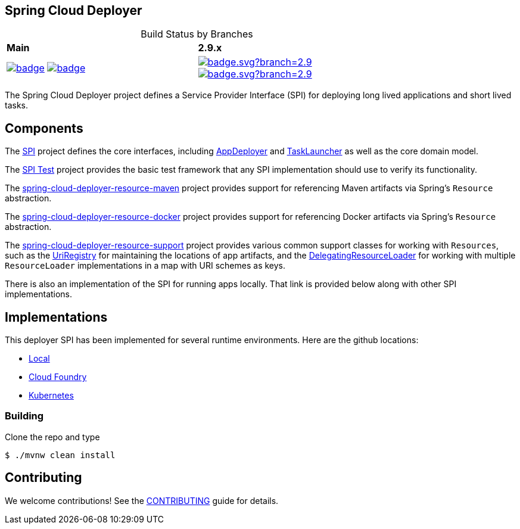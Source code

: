 == Spring Cloud Deployer

[frame=none, grid=none, caption=, width="75%", cols="^2,^2"]
.Build Status by Branches
|===
| *Main* | *2.9.x*
| image:https://github.com/spring-cloud/spring-cloud-deployer/actions/workflows/build-snapshot-worker.yml/badge.svg[title="Build Snapshot Worker - Main" link="https://github.com/spring-cloud/spring-cloud-deployer/actions/workflows/build-snapshot-worker.yml"]
image:https://github.com/spring-cloud/spring-cloud-deployer/actions/workflows/ci.yml/badge.svg[title="CI - Main" link="https://github.com/spring-cloud/spring-cloud-deployer/actions/workflows/ci.yml"]
|
image:https://github.com/spring-cloud/spring-cloud-deployer/actions/workflows/build-snapshot-worker.yml/badge.svg?branch=2.9.x[title="Build Snapshot Worker - 2.9.x", link="https://github.com/spring-cloud/spring-cloud-deployer/actions/workflows/build-snapshot-worker.yml?query=branch%3A2.9.x"]
image:https://github.com/spring-cloud/spring-cloud-deployer/actions/workflows/ci.yml/badge.svg?branch=2.9.x[title="CI - 2.9.x", link="https://github.com/spring-cloud/spring-cloud-deployer/actions/workflows/ci.yml?query=branch%3A2.9.x"] |
|===

The Spring Cloud Deployer project defines a Service Provider Interface (SPI) for deploying long lived applications and short lived tasks.

== Components

The https://github.com/spring-cloud/spring-cloud-deployer/tree/master/spring-cloud-deployer-spi[SPI] project
defines the core interfaces, including https://github.com/spring-cloud/spring-cloud-deployer/blob/master/spring-cloud-deployer-spi/src/main/java/org/springframework/cloud/deployer/spi/app/AppDeployer.java[AppDeployer]
and https://github.com/spring-cloud/spring-cloud-deployer/blob/master/spring-cloud-deployer-spi/src/main/java/org/springframework/cloud/deployer/spi/task/TaskLauncher.java[TaskLauncher]
as well as the core domain model.

The https://github.com/spring-cloud/spring-cloud-deployer/tree/master/spring-cloud-deployer-spi-test[SPI Test] project provides
the basic test framework that any SPI implementation should use to verify its functionality.

The https://github.com/spring-cloud/spring-cloud-deployer/tree/master/spring-cloud-deployer-resource-maven[spring-cloud-deployer-resource-maven]
project provides support for referencing Maven artifacts via Spring's `Resource` abstraction.

The https://github.com/spring-cloud/spring-cloud-deployer/tree/master/spring-cloud-deployer-resource-docker[spring-cloud-deployer-resource-docker]
project provides support for referencing Docker artifacts via Spring's `Resource` abstraction.

The https://github.com/spring-cloud/spring-cloud-deployer/tree/master/spring-cloud-deployer-resource-support[spring-cloud-deployer-resource-support]
project provides various common support classes for working with `Resources`, such as the
https://github.com/spring-cloud/spring-cloud-deployer/blob/master/spring-cloud-deployer-resource-support/src/main/java/org/springframework/cloud/deployer/resource/registry/UriRegistry.java[UriRegistry]
for maintaining the locations of app artifacts, and the
https://github.com/spring-cloud/spring-cloud-deployer/blob/master/spring-cloud-deployer-resource-support/src/main/java/org/springframework/cloud/deployer/resource/support/DelegatingResourceLoader.java[DelegatingResourceLoader]
for working with multiple `ResourceLoader` implementations in a map with URI schemes as keys.

There is also an implementation of the SPI for running apps locally. That link is provided below along with other SPI implementations.

== Implementations

This deployer SPI has been implemented for several runtime environments. Here are the github locations:

* https://github.com/spring-cloud/spring-cloud-deployer/blob/master/spring-cloud-deployer-local[Local]
* https://github.com/spring-cloud/spring-cloud-deployer/blob/master/spring-cloud-deployer-cloudfoundry[Cloud Foundry]
* https://github.com/spring-cloud/spring-cloud-deployer/blob/master/spring-cloud-deployer-kubernetes[Kubernetes]

=== Building

Clone the repo and type 

----
$ ./mvnw clean install 
----

## Contributing

We welcome contributions! See the link:./CONTRIBUTING.adoc[CONTRIBUTING] guide for details.
